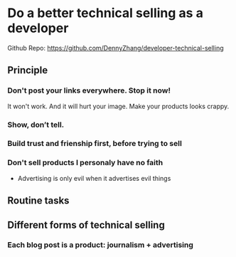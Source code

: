 #+TAGS: noexport(n)
#+OPTIONS: toc:3 \n:t ^:nil creator:nil d:nil
#+AUTHOR: dennyzhang.com (contact@dennyzhang.com)
#+SEQ_TODO: TODO HALF ASSIGN | DONE BYPASS DELEGATE CANCELED DEFERRED
* Do a better technical selling as a developer
Github Repo: https://github.com/DennyZhang/developer-technical-selling
** Principle
*** Don't post your links everywhere. Stop it now!
It won't work. And it will hurt your image. Make your products looks crappy.
*** Show, don’t tell.
*** Build trust and frienship first, before trying to sell
*** Don't sell products I personaly have no faith
- Advertising is only evil when it advertises evil things
** Routine tasks
** Different forms of technical selling
*** Each blog post is a product: journalism + advertising
